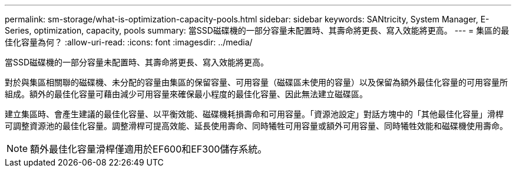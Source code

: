 ---
permalink: sm-storage/what-is-optimization-capacity-pools.html 
sidebar: sidebar 
keywords: SANtricity, System Manager, E-Series, optimization, capacity, pools 
summary: 當SSD磁碟機的一部分容量未配置時、其壽命將更長、寫入效能將更高。 
---
= 集區的最佳化容量為何？
:allow-uri-read: 
:icons: font
:imagesdir: ../media/


[role="lead"]
當SSD磁碟機的一部分容量未配置時、其壽命將更長、寫入效能將更高。

對於與集區相關聯的磁碟機、未分配的容量由集區的保留容量、可用容量（磁碟區未使用的容量）以及保留為額外最佳化容量的可用容量所組成。額外的最佳化容量可藉由減少可用容量來確保最小程度的最佳化容量、因此無法建立磁碟區。

建立集區時、會產生建議的最佳化容量、以平衡效能、磁碟機耗損壽命和可用容量。「資源池設定」對話方塊中的「其他最佳化容量」滑桿可調整資源池的最佳化容量。調整滑桿可提高效能、延長使用壽命、同時犧牲可用容量或額外可用容量、同時犧牲效能和磁碟機使用壽命。

[NOTE]
====
額外最佳化容量滑桿僅適用於EF600和EF300儲存系統。

====